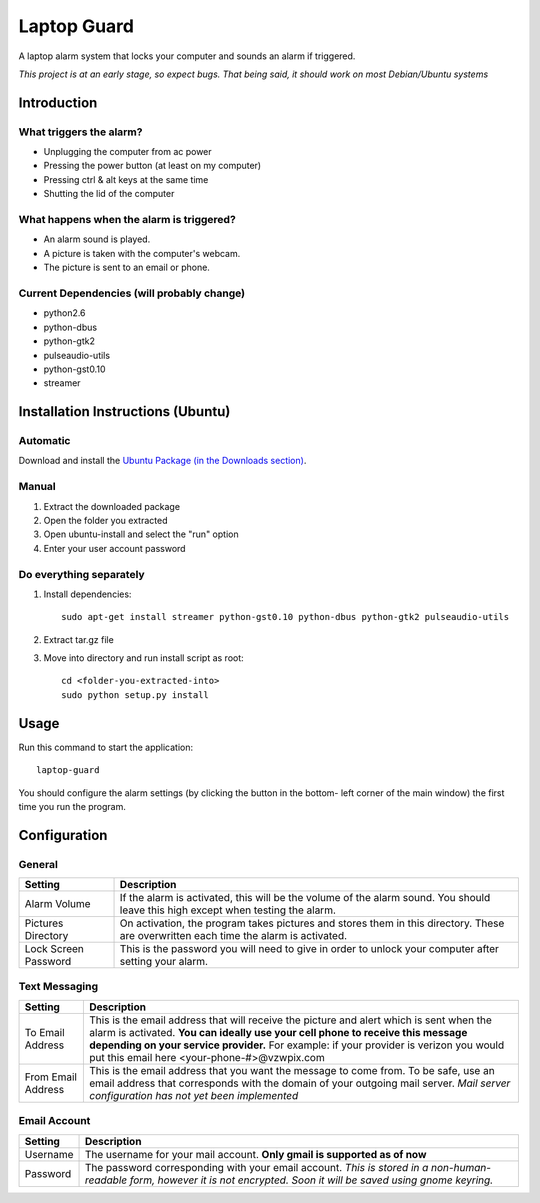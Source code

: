 ============
Laptop Guard 
============
A laptop alarm system that locks your computer and sounds 
an alarm if triggered.

*This project is at an early stage, so expect bugs.  That being said, it should
work on most Debian/Ubuntu systems*

Introduction
============

What triggers the alarm?
------------------------

- Unplugging the computer from ac power
- Pressing the power button (at least on my computer)
- Pressing ctrl & alt keys at the same time
- Shutting the lid of the computer

What happens when the alarm is triggered?
-----------------------------------------

- An alarm sound is played.
- A picture is taken with the computer's webcam.
- The picture is sent to an email or phone.

Current Dependencies (will probably change)
-------------------------------------------

- python2.6
- python-dbus
- python-gtk2
- pulseaudio-utils
- python-gst0.10
- streamer

Installation Instructions (Ubuntu)
==================================

Automatic
---------

Download and install the `Ubuntu Package (in the Downloads 
section) <https://github.com/jamesadney/laptop-guard/downloads>`_.

Manual
------

1. Extract the downloaded package
2. Open the folder you extracted
3. Open ubuntu-install and select the "run" option
4. Enter your user account password

Do everything separately
------------------------

1. Install dependencies::

    sudo apt-get install streamer python-gst0.10 python-dbus python-gtk2 pulseaudio-utils
2. Extract tar.gz file
3. Move into directory and run install script as root::

    cd <folder-you-extracted-into>
    sudo python setup.py install
    
Usage
=====

Run this command to start the application::

    laptop-guard
    
You should configure the alarm settings (by clicking the button in the bottom-
left corner of the main window) the first time you run the program.

Configuration
=============

General
-------

======================  ========================================================
Setting                 Description
======================  ========================================================
Alarm Volume            If the alarm is activated, this will be the volume of 
                        the alarm sound.  You should leave this high except when 
                        testing the alarm.
Pictures Directory      On activation, the program takes pictures and stores
                        them in this directory.  These are overwritten each time
                        the alarm is activated.
Lock Screen Password    This is the password you will need to give in order to
                        unlock your computer after setting your alarm.
======================  ========================================================

Text Messaging
--------------

======================  ========================================================
Setting                 Description
======================  ========================================================
To Email Address        This is the email address that will receive the picture
                        and alert which is sent when the alarm is activated.
                        **You can ideally use your cell phone to receive 
                        this message depending on your service provider.** For 
                        example: if your provider is verizon you would put this 
                        email here <your-phone-#>@vzwpix.com
From Email Address      This is the email address that you want the message to 
                        come from.  To be safe, use an email address that
                        corresponds with the domain of your outgoing mail server.
                        *Mail server configuration has not yet been implemented*
======================  ========================================================

Email Account
-------------

======================  ========================================================
Setting                 Description
======================  ========================================================
Username                The username for your mail account. **Only gmail is
                        supported as of now**
Password                The password corresponding with your email account.
                        *This is stored in a non-human-readable form, however it
                        is not encrypted.  Soon it will be saved using gnome 
                        keyring.*
======================  ========================================================
